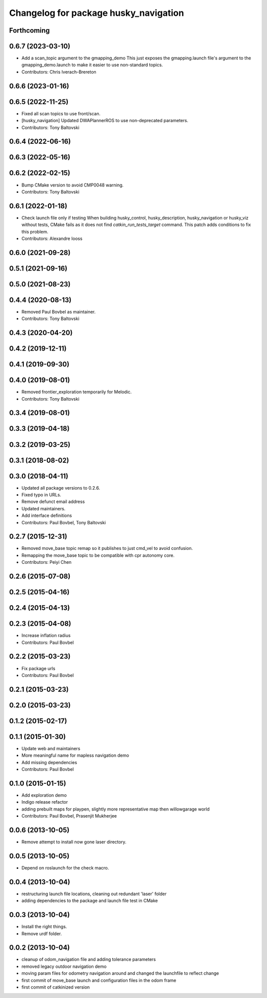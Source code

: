 ^^^^^^^^^^^^^^^^^^^^^^^^^^^^^^^^^^^^^^
Changelog for package husky_navigation
^^^^^^^^^^^^^^^^^^^^^^^^^^^^^^^^^^^^^^

Forthcoming
-----------

0.6.7 (2023-03-10)
------------------
* Add a scan_topic argument to the gmapping_demo
  This just exposes the gmapping.launch file's argument to the gmapping_demo.launch to make it easier to use non-standard topics.
* Contributors: Chris Iverach-Brereton

0.6.6 (2023-01-16)
------------------

0.6.5 (2022-11-25)
------------------
* Fixed all scan topics to use front/scan.
* [husky_navigation] Updated DWAPlannerROS to use non-deprecated parameters.
* Contributors: Tony Baltovski

0.6.4 (2022-06-16)
------------------

0.6.3 (2022-05-16)
------------------

0.6.2 (2022-02-15)
------------------
* Bump CMake version to avoid CMP0048 warning.
* Contributors: Tony Baltovski

0.6.1 (2022-01-18)
------------------
* Check launch file only if testing
  When building husky_control, husky_description, husky_navigation or
  husky_viz without tests, CMake fails as it does not find
  `catkin_run_tests_target` command. This patch adds conditions to fix
  this problem.
* Contributors: Alexandre Iooss

0.6.0 (2021-09-28)
------------------

0.5.1 (2021-09-16)
------------------

0.5.0 (2021-08-23)
------------------

0.4.4 (2020-08-13)
------------------
* Removed Paul Bovbel as maintainer.
* Contributors: Tony Baltovski

0.4.3 (2020-04-20)
------------------

0.4.2 (2019-12-11)
------------------

0.4.1 (2019-09-30)
------------------

0.4.0 (2019-08-01)
------------------
* Removed frontier_exploration temporarily for Melodic.
* Contributors: Tony Baltovski

0.3.4 (2019-08-01)
------------------

0.3.3 (2019-04-18)
------------------

0.3.2 (2019-03-25)
------------------

0.3.1 (2018-08-02)
------------------

0.3.0 (2018-04-11)
------------------
* Updated all package versions to 0.2.6.
* Fixed typo in URLs.
* Remove defunct email address
* Updated maintainers.
* Add interface definitions
* Contributors: Paul Bovbel, Tony Baltovski

0.2.7 (2015-12-31)
------------------
* Removed move_base topic remap so it publishes to just cmd_vel to avoid confusion.
* Remapping the move_base topic to be compatible with cpr autonomy core.
* Contributors: Peiyi Chen

0.2.6 (2015-07-08)
------------------

0.2.5 (2015-04-16)
------------------

0.2.4 (2015-04-13)
------------------

0.2.3 (2015-04-08)
------------------
* Increase inflation radius
* Contributors: Paul Bovbel

0.2.2 (2015-03-23)
------------------
* Fix package urls
* Contributors: Paul Bovbel

0.2.1 (2015-03-23)
------------------

0.2.0 (2015-03-23)
------------------

0.1.2 (2015-02-17)
------------------

0.1.1 (2015-01-30)
------------------
* Update web and maintainers
* More meaningful name for mapless navigation demo
* Add missing dependencies
* Contributors: Paul Bovbel

0.1.0 (2015-01-15)
------------------
* Add exploration demo
* Indigo release refactor
* adding prebuilt maps for playpen, slightly more representative map then willowgarage world
* Contributors: Paul Bovbel, Prasenjit Mukherjee

0.0.6 (2013-10-05)
------------------
* Remove attempt to install now gone laser directory.

0.0.5 (2013-10-05)
------------------
* Depend on roslaunch for the check macro.

0.0.4 (2013-10-04)
------------------
* restructuring launch file locations, cleaning out redundant 'laser' folder
* adding dependencies to the package and launch file test in CMake

0.0.3 (2013-10-04)
------------------
* Install the right things.
* Remove urdf folder.

0.0.2 (2013-10-04)
------------------
* cleanup of odom_navigation file and adding tolerance parameters
* removed legacy outdoor navigation demo
* moving param files for odometry navigation around and changed the launchfile to reflect change
* first commit of move_base launch and configuration files in the odom frame
* first commit of catkinized version
